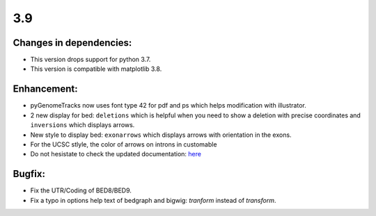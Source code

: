 3.9
===

Changes in dependencies:
^^^^^^^^^^^^^^^^^^^^^^^^

- This version drops support for python 3.7.
- This version is compatible with matplotlib 3.8.

Enhancement:
^^^^^^^^^^^^

- pyGenomeTracks now uses font type 42 for pdf and ps which helps modification with illustrator.
- 2 new display for bed: ``deletions`` which is helpful when you need to show a deletion with precise coordinates and ``inversions`` which displays arrows.
- New style to display bed: ``exonarrows`` which displays arrows with orientation in the exons.
- For the UCSC stlyle, the color of arrows on introns in customable
- Do not hesistate to check the updated documentation: `here <https://pygenometracks.readthedocs.io/en/latest/content/examples.html#examples-with-bed-and-gtf>`_

Bugfix:
^^^^^^^

- Fix the UTR/Coding of BED8/BED9.
- Fix a typo in options help text of bedgraph and bigwig: `tranform` instead of `transform`.
